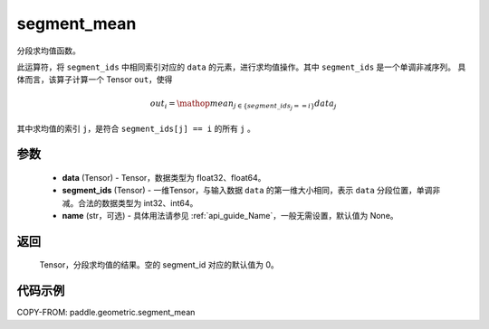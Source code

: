 .. _cn_api_geometric_segment_mean:

segment_mean
-------------------------------

.. py:function:: paddle.geometric.segment_mean(data, segment_ids, name=None)


分段求均值函数。

此运算符，将 ``segment_ids`` 中相同索引对应的 ``data`` 的元素，进行求均值操作。其中 ``segment_ids`` 是一个单调非减序列。
具体而言，该算子计算一个 Tensor ``out``，使得

.. math::

    out_i = \mathop{mean}_{j \in \{segment\_ids_j == i \} } data_{j}

其中求均值的索引 ``j``，是符合 ``segment_ids[j] == i`` 的所有 ``j`` 。


参数
:::::::::
    - **data** (Tensor) - Tensor，数据类型为 float32、float64。
    - **segment_ids** (Tensor) - 一维Tensor，与输入数据 ``data`` 的第一维大小相同，表示 ``data`` 分段位置，单调非减。合法的数据类型为 int32、int64。
    - **name** (str，可选) - 具体用法请参见 :ref:`api_guide_Name`，一般无需设置，默认值为 None。

返回
:::::::::
    Tensor，分段求均值的结果。空的 segment_id 对应的默认值为 0。

代码示例
:::::::::

COPY-FROM: paddle.geometric.segment_mean

